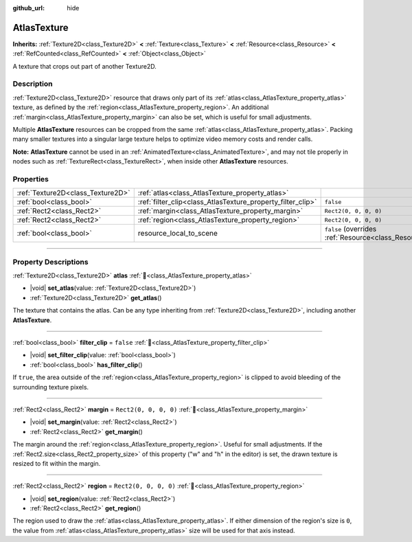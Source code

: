 :github_url: hide

.. DO NOT EDIT THIS FILE!!!
.. Generated automatically from redot engine sources.
.. Generator: https://github.com/redotengine/redot/tree/master/doc/tools/make_rst.py.
.. XML source: https://github.com/redotengine/redot/tree/master/doc/classes/AtlasTexture.xml.

.. _class_AtlasTexture:

AtlasTexture
============

**Inherits:** :ref:`Texture2D<class_Texture2D>` **<** :ref:`Texture<class_Texture>` **<** :ref:`Resource<class_Resource>` **<** :ref:`RefCounted<class_RefCounted>` **<** :ref:`Object<class_Object>`

A texture that crops out part of another Texture2D.

.. rst-class:: classref-introduction-group

Description
-----------

:ref:`Texture2D<class_Texture2D>` resource that draws only part of its :ref:`atlas<class_AtlasTexture_property_atlas>` texture, as defined by the :ref:`region<class_AtlasTexture_property_region>`. An additional :ref:`margin<class_AtlasTexture_property_margin>` can also be set, which is useful for small adjustments.

Multiple **AtlasTexture** resources can be cropped from the same :ref:`atlas<class_AtlasTexture_property_atlas>`. Packing many smaller textures into a singular large texture helps to optimize video memory costs and render calls.

\ **Note:** **AtlasTexture** cannot be used in an :ref:`AnimatedTexture<class_AnimatedTexture>`, and may not tile properly in nodes such as :ref:`TextureRect<class_TextureRect>`, when inside other **AtlasTexture** resources.

.. rst-class:: classref-reftable-group

Properties
----------

.. table::
   :widths: auto

   +-----------------------------------+-------------------------------------------------------------+----------------------------------------------------------------------------------------+
   | :ref:`Texture2D<class_Texture2D>` | :ref:`atlas<class_AtlasTexture_property_atlas>`             |                                                                                        |
   +-----------------------------------+-------------------------------------------------------------+----------------------------------------------------------------------------------------+
   | :ref:`bool<class_bool>`           | :ref:`filter_clip<class_AtlasTexture_property_filter_clip>` | ``false``                                                                              |
   +-----------------------------------+-------------------------------------------------------------+----------------------------------------------------------------------------------------+
   | :ref:`Rect2<class_Rect2>`         | :ref:`margin<class_AtlasTexture_property_margin>`           | ``Rect2(0, 0, 0, 0)``                                                                  |
   +-----------------------------------+-------------------------------------------------------------+----------------------------------------------------------------------------------------+
   | :ref:`Rect2<class_Rect2>`         | :ref:`region<class_AtlasTexture_property_region>`           | ``Rect2(0, 0, 0, 0)``                                                                  |
   +-----------------------------------+-------------------------------------------------------------+----------------------------------------------------------------------------------------+
   | :ref:`bool<class_bool>`           | resource_local_to_scene                                     | ``false`` (overrides :ref:`Resource<class_Resource_property_resource_local_to_scene>`) |
   +-----------------------------------+-------------------------------------------------------------+----------------------------------------------------------------------------------------+

.. rst-class:: classref-section-separator

----

.. rst-class:: classref-descriptions-group

Property Descriptions
---------------------

.. _class_AtlasTexture_property_atlas:

.. rst-class:: classref-property

:ref:`Texture2D<class_Texture2D>` **atlas** :ref:`🔗<class_AtlasTexture_property_atlas>`

.. rst-class:: classref-property-setget

- |void| **set_atlas**\ (\ value\: :ref:`Texture2D<class_Texture2D>`\ )
- :ref:`Texture2D<class_Texture2D>` **get_atlas**\ (\ )

The texture that contains the atlas. Can be any type inheriting from :ref:`Texture2D<class_Texture2D>`, including another **AtlasTexture**.

.. rst-class:: classref-item-separator

----

.. _class_AtlasTexture_property_filter_clip:

.. rst-class:: classref-property

:ref:`bool<class_bool>` **filter_clip** = ``false`` :ref:`🔗<class_AtlasTexture_property_filter_clip>`

.. rst-class:: classref-property-setget

- |void| **set_filter_clip**\ (\ value\: :ref:`bool<class_bool>`\ )
- :ref:`bool<class_bool>` **has_filter_clip**\ (\ )

If ``true``, the area outside of the :ref:`region<class_AtlasTexture_property_region>` is clipped to avoid bleeding of the surrounding texture pixels.

.. rst-class:: classref-item-separator

----

.. _class_AtlasTexture_property_margin:

.. rst-class:: classref-property

:ref:`Rect2<class_Rect2>` **margin** = ``Rect2(0, 0, 0, 0)`` :ref:`🔗<class_AtlasTexture_property_margin>`

.. rst-class:: classref-property-setget

- |void| **set_margin**\ (\ value\: :ref:`Rect2<class_Rect2>`\ )
- :ref:`Rect2<class_Rect2>` **get_margin**\ (\ )

The margin around the :ref:`region<class_AtlasTexture_property_region>`. Useful for small adjustments. If the :ref:`Rect2.size<class_Rect2_property_size>` of this property ("w" and "h" in the editor) is set, the drawn texture is resized to fit within the margin.

.. rst-class:: classref-item-separator

----

.. _class_AtlasTexture_property_region:

.. rst-class:: classref-property

:ref:`Rect2<class_Rect2>` **region** = ``Rect2(0, 0, 0, 0)`` :ref:`🔗<class_AtlasTexture_property_region>`

.. rst-class:: classref-property-setget

- |void| **set_region**\ (\ value\: :ref:`Rect2<class_Rect2>`\ )
- :ref:`Rect2<class_Rect2>` **get_region**\ (\ )

The region used to draw the :ref:`atlas<class_AtlasTexture_property_atlas>`. If either dimension of the region's size is ``0``, the value from :ref:`atlas<class_AtlasTexture_property_atlas>` size will be used for that axis instead.

.. |virtual| replace:: :abbr:`virtual (This method should typically be overridden by the user to have any effect.)`
.. |const| replace:: :abbr:`const (This method has no side effects. It doesn't modify any of the instance's member variables.)`
.. |vararg| replace:: :abbr:`vararg (This method accepts any number of arguments after the ones described here.)`
.. |constructor| replace:: :abbr:`constructor (This method is used to construct a type.)`
.. |static| replace:: :abbr:`static (This method doesn't need an instance to be called, so it can be called directly using the class name.)`
.. |operator| replace:: :abbr:`operator (This method describes a valid operator to use with this type as left-hand operand.)`
.. |bitfield| replace:: :abbr:`BitField (This value is an integer composed as a bitmask of the following flags.)`
.. |void| replace:: :abbr:`void (No return value.)`
